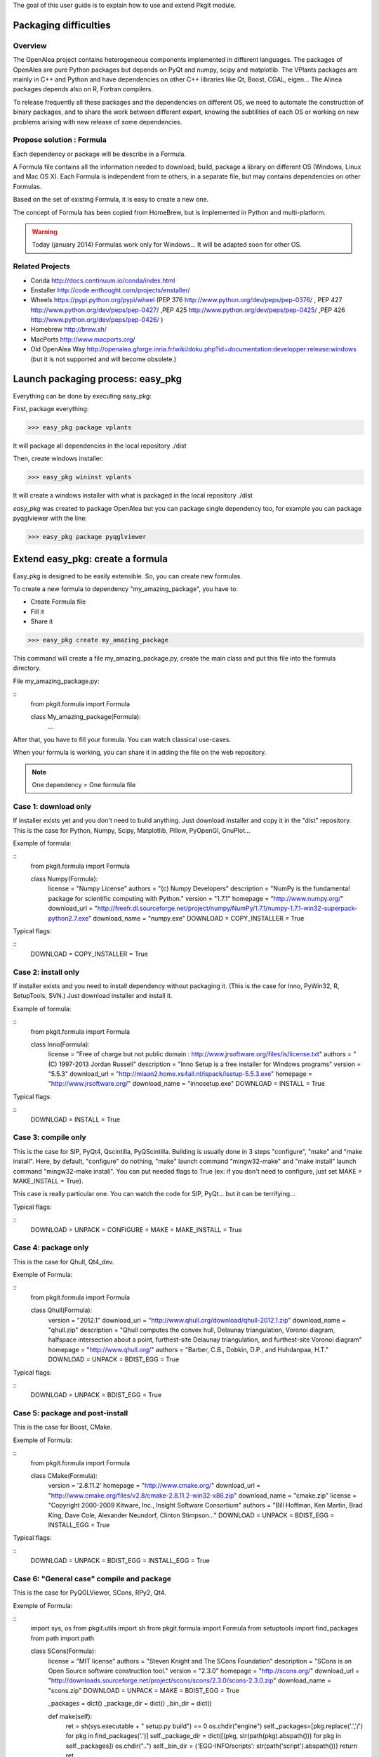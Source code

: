 
The goal of this user guide is to explain how to use and extend PkgIt module.

Packaging difficulties
##############################

Overview
--------

The OpenAlea project contains heterogeneous components implemented in different languages.
The packages of OpenAlea are pure Python packages but depends on PyQt and numpy, scipy and matplotlib.
The VPlants packages are mainly in C++ and Python and have dependencies on other C++ libraries like Qt, Boost, CGAL, eigen...
The Alinea packages depends also on R, Fortran compilers.

To release frequently all these packages and the dependencies on different OS, we need to automate the construction of binary packages,
and to share the work between different expert, knowing the subtilities of each OS or working on new problems arising with new release of some dependencies.

Propose solution : Formula
--------------------------

Each dependency or package will be describe in a Formula.

A Formula file contains all the information needed to download, 
build, package a library on different OS (Windows, Linux and Mac OS X). 
Each Formula is independent from te others, in a separate file, but may contains dependencies on other Formulas.

Based on the set of existing Formula, it is easy to create a new one.

The concept of Formula has been copied from HomeBrew, but is implemented in Python and multi-platform.

.. warning ::
    Today (january 2014) Formulas work only for Windows... 
    It will be adapted soon for other OS.

Related Projects
--------------------------

* Conda http://docs.continuum.io/conda/index.html
* Enstaller http://code.enthought.com/projects/enstaller/
* Wheels https://pypi.python.org/pypi/wheel (PEP 376 http://www.python.org/dev/peps/pep-0376/ , PEP 427 http://www.python.org/dev/peps/pep-0427/ ,PEP 425 http://www.python.org/dev/peps/pep-0425/ ,PEP 426 http://www.python.org/dev/peps/pep-0426/ )
* Homebrew http://brew.sh/
* MacPorts http://www.macports.org/
* Old OpenAlea Way http://openalea.gforge.inria.fr/wiki/doku.php?id=documentation:developper:release:windows (but it is not supported and will become obsolete.)

Launch packaging process: easy_pkg
###################################

Everything can be done by executing easy_pkg:

First, package everything:

>>> easy_pkg package vplants

It will package all dependencies in the local repository ./dist

Then, create windows installer:

>>> easy_pkg wininst vplants

It will create a windows installer with what is packaged in the local repository ./dist


*easy_pkg* was created to package OpenAlea but you can package single dependency too, for example you can package pyqglviewer with the line:

>>> easy_pkg package pyqglviewer

Extend easy_pkg: create a formula
########################################

Easy_pkg is designed to be easily extensible. So, you can create new formulas.

To create a new formula to dependency "my_amazing_package", you have to:

* Create Formula file
* Fill it
* Share it

>>> easy_pkg create my_amazing_package

This command will create a file my_amazing_package.py, create the main class and put this file into the formula directory.

File my_amazing_package.py:

::
    from pkgit.formula import Formula
    
    class My_amazing_package(Formula):
        ...

After that, you have to fill your formula. You can watch classical use-cases.

When your formula is working, you can share it in adding the file on the web repository.

.. note:: One dependency = One formula file

Case 1: download only
---------------------

If installer exists yet and you don't need to build anything. Just download installer and copy it in the "dist" repository.
This is the case for Python, Numpy, Scipy, Matplotlib, Pillow, PyOpenGl, GnuPlot...

Example of formula:

::
    from pkgit.formula import Formula
     
    class Numpy(Formula):
        license         = "Numpy License"
        authors         = "(c) Numpy Developers"
        description     = "NumPy is the fundamental package for scientific computing with Python."    
        version         = "1.7.1"
        homepage        = "http://www.numpy.org/"
        download_url    = "http://freefr.dl.sourceforge.net/project/numpy/NumPy/1.7.1/numpy-1.7.1-win32-superpack-python2.7.exe"
        download_name   = "numpy.exe"
        DOWNLOAD = COPY_INSTALLER = True

Typical flags:

::
    DOWNLOAD = COPY_INSTALLER = True

Case 2: install only
---------------------

If installer exists and you need to install dependency without packaging it. (This is the case for Inno, PyWin32, R, SetupTools, SVN.) Just download installer and install it.

Example of formula:

::
    from pkgit.formula import Formula
     
    class Inno(Formula):
        license         = "Free of charge but not public domain : http://www.jrsoftware.org/files/is/license.txt"
        authors         = "(C) 1997-2013 Jordan Russell"
        description     = "Inno Setup is a free installer for Windows programs"  
        version         = "5.5.3"       
        download_url    = "http://mlaan2.home.xs4all.nl/ispack/isetup-5.5.3.exe"
        homepage        = "http://www.jrsoftware.org/"
        download_name   = "innosetup.exe"
        DOWNLOAD = INSTALL = True

Typical flags:

::
    DOWNLOAD = INSTALL = True

Case 3: compile only
---------------------

This is the case for SIP, PyQt4, Qscintilla, PyQScintilla.
Building is usually done in 3 steps "configure", "make" and "make install". Here, by default, "configure" do nothing, "make" launch command "mingw32-make" and "make install" launch command "mingw32-make install". You can put needed flags to True (ex: if you don't need to configure, just set MAKE = MAKE_INSTALL = True).

This case is really particular one. You can watch the code for SIP, PyQt... but it can be terrifying...

Typical flags:

::
    DOWNLOAD = UNPACK = CONFIGURE = MAKE = MAKE_INSTALL = True

Case 4: package only
---------------------

This is the case for Qhull, Qt4_dev.

Exemple of Formula:

::
    from pkgit.formula import Formula
     
    class Qhull(Formula):
        version         = "2012.1"
        download_url    = "http://www.qhull.org/download/qhull-2012.1.zip"
        download_name   = "qhull.zip"
        description     = "Qhull computes the convex hull, Delaunay triangulation, Voronoi diagram, halfspace intersection about a point, furthest-site Delaunay triangulation, and furthest-site Voronoi diagram"
        homepage        = "http://www.qhull.org/"
        authors         = "Barber, C.B., Dobkin, D.P., and Huhdanpaa, H.T."
        DOWNLOAD = UNPACK = BDIST_EGG = True

Typical flags:

::
    DOWNLOAD = UNPACK = BDIST_EGG = True

Case 5: package and post-install
---------------------------------

This is the case for Boost, CMake.

Exemple of Formula:

::
    from pkgit.formula import Formula
     
    class CMake(Formula):
        version        = '2.8.11.2'
        homepage       = "http://www.cmake.org/"
        download_url   = "http://www.cmake.org/files/v2.8/cmake-2.8.11.2-win32-x86.zip"
        download_name  = "cmake.zip"
        license        = "Copyright 2000-2009 Kitware, Inc., Insight Software Consortium"
        authors        = "Bill Hoffman, Ken Martin, Brad King, Dave Cole, Alexander Neundorf, Clinton Stimpson..."
        DOWNLOAD = UNPACK = BDIST_EGG = INSTALL_EGG = True

Typical flags:

::
    DOWNLOAD = UNPACK = BDIST_EGG = INSTALL_EGG = True

Case 6: "General case" compile and package
------------------------------------------

This is the case for PyQGLViewer, SCons, RPy2, Qt4.

Exemple of Formula:

::
    import sys, os
    from pkgit.utils import sh
    from pkgit.formula import Formula
    from setuptools import find_packages
    from path import path
     
    class SCons(Formula):
        license         = "MIT license"
        authors         = "Steven Knight and The SCons Foundation"
        description     = "SCons is an Open Source software construction tool."    
        version         = "2.3.0"      
        homepage        = "http://scons.org/"
        download_url    = "http://downloads.sourceforge.net/project/scons/scons/2.3.0/scons-2.3.0.zip"
        download_name   = "scons.zip"
        DOWNLOAD = UNPACK = MAKE = BDIST_EGG = True   
     
        _packages = dict()
        _package_dir = dict()
        _bin_dir = dict()
     
        def make(self):
            ret = sh(sys.executable + " setup.py build") == 0
            os.chdir("engine")
            self._packages=[pkg.replace('.','/') for pkg in find_packages('.')]
            self._package_dir = dict([(pkg, str(path(pkg).abspath())) for pkg in self._packages])
            os.chdir("..")
            self._bin_dir = {'EGG-INFO/scripts': str(path('script').abspath())}
            return ret

Typical flags:

::
    DOWNLOAD = UNPACK = CONFIGURE = MAKE = MAKE_INSTALL = BDIST_EGG = True

Case 7: openalea/vplants/alinea
--------------------------------

This is the case for OpenAlea, Vplants, Alinea.

::
    from pkgit.formula import Formula
    from pkgit.utils import sh, checkout
     
    class Openalea(Formula):
        version = '1.0'
        homepage = "http://openalea.gforge.inria.fr/dokuwiki/doku.php"
        #download_url = "https://scm.gforge.inria.fr/svn/openalea/branches/release_1_0"
        download_url = "https://scm.gforge.inria.fr/svn/openalea/trunk"
        license = "Cecill-C License"
        authors = "Inria, INRA, CIRAD"
        description = "OpenAlea is an open source project primarily aimed at the plant research community."
        download_name  = "OpenAlea"
        dependencies = ["mingw", "mingw_rt", "pyqt4", "numpy", "scipy", "matplotlib", "pyqscintilla", "setuptools", "pillow", "pylsm", "pylibtiff", "pywin32"]
        DOWNLOAD = BDIST_EGG = True
     
        def _download(self):
            return checkout(self.download_url, self.eggdir)
     
        def bdist_egg(self):
            return sh("python multisetup.py bdist_egg -d %s"%(self.dist_dir,)) == 0

Typical flags:

::
    DOWNLOAD = BDIST_EGG = True

Extend easy_pkg: Specials methods
#################################

Patch a package
----------------

This is the case for ann, rpy2.

* Add your patch in the Formula directory (here the patch name is "rpy2.patch").
* Add code << from pkgit.utils import apply_patch_from_string >> at the begining of your formula
* Write your patch << PATCH = ... >>
* Apply your patch where you want << def make(self): apply_patch_from_string( PATCH )  >>

For example for rpy2:

::
    from pkgit.formula import Formula
    from pkgit.utils apply_patch_from_string
     
    class rpy2(Formula):
       ...
     
       def make(self):
            apply_patch_from_string( PATCH ) 
            ...
     
    PATCH = """
    ...
    ...
    """

Extend path
-----------

Overload method extra_path().

Exemple in SIP Formula:

::
    from path import path
    ...
     
        def extra_paths(self):
            return self.sourcedir, path(self.sourcedir)/"sipgen"

Extend python path
---------------------

Overload method extra_python_paths().

Exemple in SIP Formula:

::
    from path import path
    ...
     
        def extra_python_paths(self):
            return self.sourcedir, path(self.sourcedir)/"siplib"

How Formulas works
###################

When you launch command easy_pkg package, the corresponding formula is instantiated and some methods are called.

Each main method is associated to a flag. If the flag is set to True, the method can run. By default, every flags are set to False.

Flags
-----

Here are the methods (in the called order) and corresponding flags:

================  ================  ==================================================================
  Methods            Flags              Comments
================  ================  ==================================================================
download() 	       DOWNLOAD 	     Will download sources or installer from "download_url" parameter
unpack() 	       UNPACK 	         Unpack downloaded sources if it is a .zip or .tgz
install() 	       INSTALL 	         Install downloaded installer if it is a .exe or .msi
copy_installer()   COPY_INSTALLER 	 Copy downloaded installer into final directory
configure() 	   CONFIGURE 	     Configure sources to prepare building (prepare "make")
make() 	           MAKE 	         Prepare "make_install" in doing "mingw32-make"
make_install()     MAKE_INSTALL 	 Build sources in doing "mingw32-make install"
bdist_egg() 	   BDIST_EGG 	     Create .egg from sources
install_egg() 	   INSTALL_EGG 	     Install .egg created by "bdist_egg()"
================  ================  ==================================================================

Methods
-------

Each method has a default implementation that formula's creator can overwrite.

* download

Download file locate in "download_url" parameter in "download" repo.

* unpack

Unpack what is in "download" repo into "src" repo.

* install

Install what is in "download" repo if it is a ".msi" or a ".exe".

* configure

In "src" repo, actually by default do nothing.

* make

In "src" repo, launch command "mingw32-make".

* make_install

In "src" repo, launch command "mingw32-make install".

* bdist_egg

Prepare an egg in "egg" repo and create it in "dist" repo.
You can overwrite method "setup".

"setup" method return a python dict which permit to choose what will be in the egg. "setup dict" is used to fill the file "setup.py" in the "egg" repo.

* copy_installer

Copy installer file from "download" to "dist" repo. Use it only if you download a ".exe" or a ".msi" file.

* install_egg

Install a just created egg from "dist" repo. Use it only after a "bdist_egg".

Parameters
----------

When you create a new formula, you have to fill some informations:

::
    version         = "1.0"  # Version of the dependency (not of the formula)
    description     = "This is a beautiful package"     # Description of the dependency (not of the formula)
    homepage        = "http://beautiful_package.com"     # Url of home-page of the dependency (not of the formula)
    license         = "CECILL C"     # License of the dependency (not of the formula)
    authors         = "my_name"     # Authors of the dependency (not of the formula)
    dependencies    = ""     # List of dependencies of the formula
    download_name   = "beautiful_package.zip"     # Name of the local archive
    download_url    = "http://beautiful_package.com/download/"   # Url where to download sources (feel only if "DOWNLOAD = True")

Repositories
------------

Easy_pkg will create repositories.

Temporary repositories:

* download (where sources/archives/installers are downloaded)
* src (where sources are unpack)
* install (where temporary install is done, if necessary)
* egg (where egg is prepared)

Result repository:

* dist (where eggs or installers are finally put)
